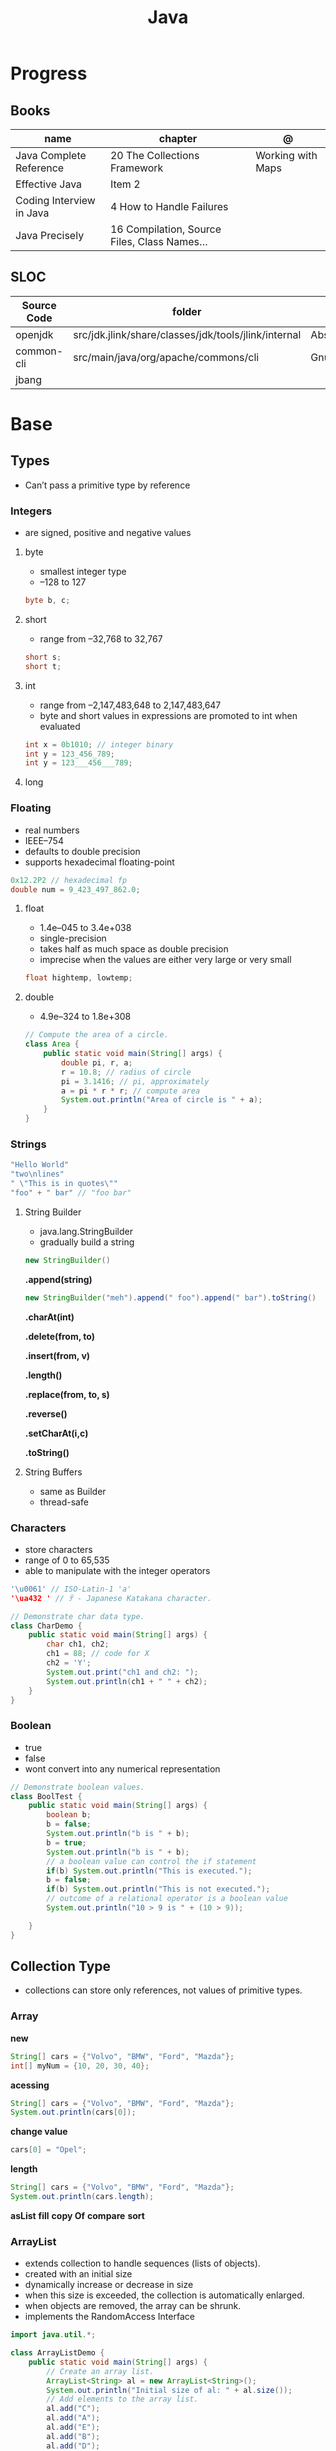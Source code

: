 #+TITLE: Java

* Progress
** Books
| name                     | chapter                                      | @                 |
|--------------------------+----------------------------------------------+-------------------|
| Java Complete Reference  | 20 The Collections Framework                 | Working with Maps |
| Effective Java           | Item 2                                       |                   |
| Coding Interview in Java | 4 How to Handle Failures                     |                   |
| Java Precisely           | 16 Compilation, Source Files, Class Names... |                   |

** SLOC
| Source Code | folder                                               | file                           | @ |
|-------------+------------------------------------------------------+--------------------------------+---|
| openjdk     | src/jdk.jlink/share/classes/jdk/tools/jlink/internal | AbstractResourcePoolEntry.java |   |
| common-cli  | src/main/java/org/apache/commons/cli                 | GnuParser.java                 |   |
| jbang       |                                                      |                                |   |

* Base
** Types
- Can’t pass a primitive type by reference

*** Integers
- are signed, positive and negative values

**** byte
- smallest integer type
- –128 to 127

#+begin_src java
byte b, c;
#+end_src

**** short
- range from –32,768 to 32,767

#+begin_src java
short s;
short t;
#+end_src
**** int
- range from –2,147,483,648 to 2,147,483,647
- byte and short values in expressions are promoted to int when evaluated
#+begin_src java
int x = 0b1010; // integer binary
int y = 123_456_789;
int y = 123___456___789;
#+end_src
**** long
*** Floating
- real numbers
- IEEE–754
- defaults to double precision
- supports hexadecimal floating-point

#+begin_src java
0x12.2P2 // hexadecimal fp
double num = 9_423_497_862.0;
#+end_src

**** float
- 1.4e–045 to 3.4e+038
- single-precision
- takes half as much space as double precision
- imprecise when the values are either very large or very small

#+begin_src java
float hightemp, lowtemp;
#+end_src
**** double
- 4.9e–324 to 1.8e+308

#+begin_src java
// Compute the area of a circle.
class Area {
    public static void main(String[] args) {
        double pi, r, a;
        r = 10.8; // radius of circle
        pi = 3.1416; // pi, approximately
        a = pi * r * r; // compute area
        System.out.println("Area of circle is " + a);
    }
}
#+end_src
*** Strings
#+begin_src java
"Hello World"
"two\nlines"
" \"This is in quotes\""
"foo" + " bar" // "foo bar"
#+end_src

**** String Builder
- java.lang.StringBuilder
- gradually build a string

#+begin_src java
new StringBuilder()
#+end_src

*.append(string)*
#+begin_src java
new StringBuilder("meh").append(" foo").append(" bar").toString()
#+end_src

*.charAt(int)*

*.delete(from, to)*

*.insert(from, v)*

*.length()*

*.replace(from, to, s)*

*.reverse()*

*.setCharAt(i,c)*

*.toString()*

**** String Buffers
- same as Builder
- thread-safe

*** Characters
- store characters
- range of 0 to 65,535
- able to manipulate with the integer operators

#+begin_src java
'\u0061' // ISO-Latin-1 'a'
'\ua432 ' // ꐲ - Japanese Katakana character.

// Demonstrate char data type.
class CharDemo {
    public static void main(String[] args) {
        char ch1, ch2;
        ch1 = 88; // code for X
        ch2 = 'Y';
        System.out.print("ch1 and ch2: ");
        System.out.println(ch1 + " " + ch2);
    }
}
#+end_src

*** Boolean
- true
- false
- wont convert into any numerical representation

#+begin_src java
// Demonstrate boolean values.
class BoolTest {
    public static void main(String[] args) {
        boolean b;
        b = false;
        System.out.println("b is " + b);
        b = true;
        System.out.println("b is " + b);
        // a boolean value can control the if statement
        if(b) System.out.println("This is executed.");
        b = false;
        if(b) System.out.println("This is not executed.");
        // outcome of a relational operator is a boolean value
        System.out.println("10 > 9 is " + (10 > 9));

    }
}
#+end_src
** Collection Type
- collections can store only references, not values of primitive types.

*** Array
*new*
#+begin_src java
String[] cars = {"Volvo", "BMW", "Ford", "Mazda"};
int[] myNum = {10, 20, 30, 40};
#+end_src

*acessing*

#+begin_src java
String[] cars = {"Volvo", "BMW", "Ford", "Mazda"};
System.out.println(cars[0]);
#+end_src

*change value*

#+begin_src java
cars[0] = "Opel";
#+end_src

*length*

#+begin_src java
String[] cars = {"Volvo", "BMW", "Ford", "Mazda"};
System.out.println(cars.length);
#+end_src

*asList*
*fill*
*copy Of*
*compare*
*sort*
*** ArrayList
- extends collection to handle sequences (lists of objects).
- created with an initial size
- dynamically increase or decrease in size
- when this size is exceeded, the collection is automatically enlarged.
- when objects are removed, the array can be shrunk.
- implements the RandomAccess Interface

#+begin_src java
import java.util.*;

class ArrayListDemo {
    public static void main(String[] args) {
        // Create an array list.
        ArrayList<String> al = new ArrayList<String>();
        System.out.println("Initial size of al: " + al.size());
        // Add elements to the array list.
        al.add("C");
        al.add("A");
        al.add("E");
        al.add("B");
        al.add("D");
        al.add("F");
        al.add(1, "A2");
        System.out.println("Size of al after additions: " + al.size());
        // Display the array list.
        System.out.println("Contents of al: " + al);
        // Remove elements from the array list.
        al.remove("F");
        al.remove(2);
        System.out.println("Size of al after deletions: " + al.size());
        System.out.println("Contents of al: " + al);
    }
}
#+end_src

*add*
Add item to last position

#+begin_src java
List<String> meh = list.add("foo");
#+end_src

*addAll*
Merge lists

#+begin_src java
List<String> meh = list.addAll(anotherList);
#+end_src

*ensureCapacity()*
- manually increase the capacity

*trimToSize( )*
- reduce to the size that underlies so that it is precisely as large as the number of items that it is currently holding

*toArray()*
- To obtain faster processing times for certain operations
- To pass an array to a method that is not overloaded to accept a collection
- To integrate collection-based code with legacy code that does not understand collections

#+begin_src java
ArrayList<Integer> al = new ArrayList<Integer>();
// Add elements to the array list.
al.add(1);
al.add(2);

Integer[] ia = new Integer[al.size()];
ia = al.toArray(ia);
#+end_src

*interface*
- Elements can be inserted or accessed by their position in the list, using a zero-based index.

#+begin_src java
interface List<E>
#+end_src

*** HashSet
- unique elements on list

#+begin_src java
new HashSet<>(listedList)
#+end_src
*** Map
- do not implement the Collection interface.
- stores associations between keys and values, or key/value pairs.
- given a key, you can find its value.
- both keys and values are objects.
- keys must be unique, but the values may be duplicated.
- some maps can accept a null key and null values, others cannot.
- don’t implement the Iterable interfac

*import*

#+begin_src java
import java.util.HashMap;
import java.util.Map;
import java.util.TreeMap;
#+end_src

#+begin_src java
Map<integer, string=""> mapaNomes = new HashMap<integer, string="">();
#+end_src

**** interface
- 

*keySet()*

*entrySet()*

*values()*

*of()*

*get()*

*put()*

#+begin_src java
mapaNomes.put(1, "João Delfino");
mapaNomes.put(2, "Maria do Carmo");
mapaNomes.put(3, "Claudinei Silva");
#+end_src

*get*
#+begin_src java
System.out.println(mapaNomes.get(2));
#+end_src

#+begin_src java
  Set<entry<integer, string="">> set = mapaNomes.entrySet();
    Iterator it = set.iterator();

    System.out.println("Código\t\tValor");
#+end_src

#+begin_src java
while(it.hasNext()){
      Entry<integer, string=""> entry = (Entry)it.next();
      System.out.println(entry.getKey() + "\t\t"+entry.getValue());
    }
#+end_src

#+begin_src java
 Map<integer, string=""> mapaOrdenado = new TreeMap(compInt);
    mapaOrdenado.putAll(mapaNomes);

    for(Integer valor : mapaOrdenado.keySet()){
      System.out.println(valor + " " + mapaNomes.get(valor));
    }
#+end_src
**** exceptions
*ClassCastException*
thrown when an object is incompatible with the elements in a map.

*NullPointerException*
thrown if an attempt is made to use a null object and null is not allowed in the map.

*UnsupportedOperationException*
thrown when an attempt is made to change an unmodifiable map.

*IllegalArgumentException*
thrown if an invalid argument is used.
*** Collection
- interface
- enables you to work with groups of objects; it is at the top of the collections hierarchy.
- iterable
- declares the core methods that all collections will have.

#+begin_src java
interface Collection<E>
#+end_src

#+begin_src java
import java.util.Collection;

Collection<String> meh;
#+end_src

*contains*


*equals*

*removeIf*

*** Queue
- Extends Collection to handle special types of lists in which elements are removed only from the head.

*poll()*
- returns null if the queue is empty.

*remove()*
- throws an exception if the queue is empty.

*element()*
- returns the element at the head of the queue. The element is not removed.

*peek()*
- obtains but don’t remove the element at the head of the queue.

*offer()*
- attempts to add an element to a queue.
- may fail on fixed length queues and might be full.

*interface*
- first-in, first-out list

*** Deque
- Extends Queue to handle a double-ended queue.

*interface*
- extends Queue and declares the behavior of a double-ended queue.
#+begin_src java
interface Deque<E>
#+end_src

*** Set
- Extends Collection to handle sets, which must contain unique elements.
*** SortedSet
- Extends Set to handle sorted sets.
*** NavigableSet
- Extends SortedSet to handle retrieval of elements based on closest-match searches.
*** RandomAccess
- interface
- signals that it supports efficient random access to its elements
** Iterable
** Iterator
*** Iterator
#+begin_src java
interface Iterator<E>
#+end_src

#+begin_src java
ArrayList<String> meh = new ArrayList<String>();
meh.add("meh");
meh.add("forevis");
meh.add("timao");
Iterator m = meh.iterator();
#+end_src

*next()*

#+begin_src java
m.next() // meh
m.next() // forevis
#+end_src

*hasNext()*

#+begin_src java
m.hasNext() // meh
m.next() // forevis
#+end_src

*** ListIterator
- extends /Iterator/
- allow bidirectional traversal of a list
- modification of elements

#+begin_src java
interface ListIterator<E>
#+end_src
*** Spliterators
- interface
- cycles through a sequence of elements with substantially more functionality.
- parallel iteration of portions of the sequence (supports parallel programming).

#+begin_src java
interface Spliterator<T>
#+end_src

*tryAdvance()*

*forEachRemaining()*

*characteristics()*

*hasCharacteristics()*
** Packages
- must be stored in sub-directories represented in the dot path
- A class declared in a source file with no package declaration belongs to the anonymous default package

#+begin_src java
import p.C;
import p.*;
import static p.C.*;

package org.foo.bar
#+end_src

*importing*
- optional, as oposing fully qualified name usage.

- fully qualified
#+begin_src java
class MyDate extends java.util.Date {
...
}
#+end_src

#+begin_src java
import java.util.Date;
import java.io.*;

class MyDate extends Date {
}
#+end_src
** Modules
** Consumer
- functional interface
- applies an action to an object
** Modifiers
*** final
#+begin_src sh
final int
#+end_src
On methods prevent it to be overriden
#+begin_src sh
final void meth() {
System.out.println("This is a final method.");
}
#+end_src
** Misc
*** Void
- has one field, TYPE, that holds a reference to the Class object for type void.
- cannot create instances of this class.

** Variables
- an identifier, a type, and an optional initialize
- has a scope, which defines their visibility, and lifetime
- must be declared before being used

#+begin_src java
int a, b, c;
int d = 3, e, f = 5;
byte z = 22;
double pi = 3.14159;
char x = 'x';
#+end_src
** Classes
*** Access Control
**** Public
- can be accessed by any other code
- default access
**** Private
- can only be accessed by other members of its class.
**** Protected
- applies only when inheritance is involved
*** Static
- can only directly call other static methods of their class
- can only directly access static variables of their class.
- cannot refer to this or super
- are, essentially, global variables
*** Final
- prevents its contents from being modified, making it, essentially, a constant.
- you must initialize a final field when it is declared.
- can give it a value when it is declared or assign it a value within a constructor


- prevents methods overriding
- sometimes provide a performance enhancement (inline calls)

#+begin_src java
class A {
	final void meth() {
		System.out.println("This is a final method.");
	}
}
class B extends A {
	void meth() { // ERROR! Can't override.
		System.out.println("Illegal!");
	}
}
#+end_src

- prevents inheritance

#+begin_src java
final class A {
	//...
}
// The following class is illegal.
class B extends A { // ERROR! Can't subclass A
	//...
}
#+end_src
*** Sealed
#+begin_src java
sealed class Meh() {

}
#+end_src

*** Non Sealed
*** Inheritance
- inherits all from super object
- single-inheritance
- private on superclass elements are not inherited by subclasses

#+begin_src java
class A {
	int i, j;
	void showij() {
		System.out.println("i and j: " + i + " " + j);
	}
}
// Create a subclass by extending class A.
class B extends A {
	int k;
	void showk() {
		System.out.println("k: " + k);
	}
	void sum() {
		System.out.println("i+j+k: " + (i+j+k));
	}
}
#+end_src
*** super
- must always be the first statement executed inside a subclass’ constructor.
*** Abstract Classes
Defines a superclass that declares the structure of a given abstraction without
providing a complete implementation of every method.

#+begin_src java
// A Simple demonstration of abstract.
abstract class A {
  abstract void callme();
  // concrete methods are still allowed in abstract classes
  void callmetoo() { System.out.println("This is a concrete method."); }
}

class B extends A {
  void callme() { System.out.println("B's implementation of callme."); }
}

class AbstractDemo {
  public static void main(String[] args) {
    B b = new B();
    b.callme();
    b.callmetoo();
  }
}
#+end_src
*** useful methods to implement
#+begin_src java
equals()
hashCode()
toString()
#+end_src
*** Member Access
*** Local Classes
A local class is declared locally within a block of Java code, rather than as a
member of a class.
#+begin_src java
    // This method creates and returns an Enumeration object
public java.util.Enumeration enumerate() {
    // Here's the definition of Enumerator as a local class
    class Enumerator implements java.util.Enumeration {
        Linkable current;

        public Enumerator() {
            current = head;
        }

        public boolean hasMoreElements() {
            return (current != null);
        }

        public Object nextElement() {
            if (current == null)
                throw new java.util.NoSuchElementException();
            Object value = current;
            current = current.getNext();
            return value;
        }
    }
    // Now return an instance of the Enumerator class defined directly above
    return new Enumerator();
}
#+end_src

** Interfaces
- Cannot mantain state
- JDK 7: an interface could not define any implementation whatsoever.
- JDK 8: adds a default implementation to an interface method.
- JDK 8: adds static interface methods
- JDK 9: includes private methods
- a class must provide the complete set of methods required by the interface. 
- designed to support dynamic method resolution at run time.
- one class can implement any number of interfaces.

#+begin_src java
interface Callback {
    void callback(int param);
}
#+end_src

- variables are implicitly final and static
- methods and variables are implicitly public.
- interface's method must be public

#+begin_src java
class Client implements Callback { // interface's method must be public
// Implement Callback's interface
    public void callback(int p) {
        System.out.println("callback called with " + p);
    }
}
#+end_src

#+begin_src java
class Client implements Callback {
    // Implement Callback's interface
    public void callback(int p) {
        System.out.println("callback called with " + p);
    }

    void nonIfaceMeth() {
        System.out.println("Classes that implement interfaces " + "may also define other members, too.");
    }
}
#+end_src

Interface as variable reference
- An interface reference variable has knowledge only of the methods declared by its interface declaration.

#+begin_src java
class TestIface {
    public static void main(String[] args) {
        Callback c = new Client();
        c.callback(42);
    }
}
#+end_src

Partial Implementations
- not fully implement the methods required by that interface, then that class must be declared as abstract.
- Any class that inherits Incomplete must implement callback( ) or be declared abstract itself.

#+begin_src java
abstract class Incomplete implements Callback {
    int a, b;

    void show() {
        System.out.println(a + " " + b);
    }
    // ...
}
#+end_src

Nested Interfaces

- member interfaces
- can be declared as public, private, or protected.
- differs from a top-level interface, which must either be declared as public or use the default access level


#+begin_src java
class A {
    // this is a nested interface
    public interface NestedIF {
        boolean isNotNegative(int x);
    }
}

// B implements the nested interface.
class B implements A.NestedIF {
    public boolean isNotNegative(int x) {
        return x < 0 ? false : true;
    }
}

class NestedIFDemo {
    public static void main(String[] args) {
        // use a nested interface reference
        A.NestedIF nif = new B();
        if (nif.isNotNegative(10))
            System.out.println("10 is not negative");
        if (nif.isNotNegative(-12))
            System.out.println("this won't be displayed");
    }
}
#+end_src

Extending interfaces

- must provide implementations for all methods required by the interface inheritance chain

#+begin_src java
// One interface can extend another.
interface A {
    void meth1();
    void meth2();
}

// B now includes meth1() and meth2() -- it adds meth3().
interface B extends A {
    void meth3();
}

// This class must implement all of A and B
class MyClass implements B {
    public void meth1() {
        System.out.println("Implement meth1().");
    }

    public void meth2() {
        System.out.println("Implement meth2().");
    }

    public void meth3() {
        System.out.println("Implement meth3().");
    }
}

class IFExtend {
    public static void main(String[] args) {
        MyClass ob = new MyClass();
        ob.meth1();
        ob.meth2();
        ob.meth3();
    }
}
#+end_src

Default method

- extension method
- provide a body, rather than being abstract.
- supplies an implementation that will be used if no other implementation is explicitly provided
- JDK 8

#+begin_src java
interface IntStack {
    void push(int item); // store an item
    int pop(); // retrieve an item
    // Because clear( ) has a default, it need not be
    // implemented by a preexisting class that uses IntStack.
    default void clear() {
        System.out.println("clear() not implemented.");
    }
}
#+end_src

- refers to a default implementation in an inherited interface by using super.

#+begin_src
Alpha.super.reset();
#+end_src

*Interface static Methods*

- no implementation of the interface is necessary, and no instance of the interface is required, in order to call a static method.

#+begin_src java
public interface MyIF {
    // This is a "normal" interface method declaration.
    // It does NOT define a default implementation.
    int getNumber();

    // This is a default method. Notice that it provides
    // a default implementation.
    default String getString() {
        return "Default String";
    }

    // This is a static interface method.
    static int getDefaultNumber() {
        return 0;
    }
}

// ...
int defNum = MyIF.getDefaultNumber();
#+end_src

*Private Interface Methods*

- only called by a default method or another private method defined by the same interface.
- cannot be used by code outside the interface in which it is defined, including subinterfaces
- used as a shared common piece of code

#+begin_src java
// Another version of IntStack that has a private interface
// method that is used by two default methods.
interface IntStack {
    void push(int item); // store an item

    int pop();
    // retrieve an item

    // A default method that returns an array that contains
    // the top n elements on the stack.
    default int[] popNElements(int n) {
        // Return the requested elements.
        return getElements(n);
    }

    // A default method that returns an array that contains
    // the next n elements on the stack after skipping elements.
    default int[] skipAndPopNElements(int skip, int n) {
        // Skip the specified number of elements.
        getElements(skip);
        // Return the requested elements.
        return getElements(n);
    }

    // A private method that returns an array containing
    // the top n elements on the stack
    private int[] getElements(int n) {
        int[] elements = new int[n];
        for (int i = 0; i < n; i++)
            elements[i] = pop();
        return elements;
    }
}
#+end_src
** Functional Interface
*accept()*

#+begin_src java
void accept(T objRef)
#+end_src

#+begin_src java
// A simple Spliterator demonstration.
import java.util.*;

class SpliteratorDemo {
    public static void main(String[] args) {
        // Create an array list for doubles.
        ArrayList<Double> vals = new ArrayList<>();

        // Add values to the array list.
        vals.add(1.0);
        vals.add(2.0);
        vals.add(3.0);
        vals.add(4.0);
        vals.add(5.0);

        // Use tryAdvance() to display contents of vals.
        System.out.print("Contents of vals:\n");
        Spliterator<Double> spltitr = vals.spliterator();
        while (spltitr.tryAdvance((n) -> System.out.println(n)));
        System.out.println();

        // Create new list that contains square roots.
        spltitr = vals.spliterator();
        ArrayList<Double> sqrs = new ArrayList<>();
        while (spltitr.tryAdvance((n) -> sqrs.add(Math.sqrt(n))));

        // Use forEachRemaining() to display contents of sqrs.
        System.out.print("Contents of sqrs:\n");
        spltitr = sqrs.spliterator();
        spltitr.forEachRemaining((n) -> System.out.println(n));
        System.out.println();
    }
}
#+end_src

** Exceptions
- can be generated by the Java run-time system
- can be manually generated by your code
- all exception types are subclasses of the built-in class Throwable

#+begin_src java
try {
// block of code to monitor for errors
}
catch (ExceptionType1 exOb) {
// exception handler for ExceptionType1
}
catch (ExceptionType2 exOb) {
// exception handler for ExceptionType2
}
// ...
finally {
// block of code to be executed after try block ends
}
#+end_src

*Custom Exceptions*

#+begin_src java
// This program creates a custom exception type.
class MyException extends Exception {
  private int detail;
  MyException(int a) { detail = a; }
  public String toString() { return "MyException[" + detail + "]"; }
}
class ExceptionDemo {
  static void compute(int a) throws MyException {
    System.out.println("Called compute(" + a + ")");
    if (a > 10)
      throw new MyException(a);
    System.out.println("Normal exit");
  }
  public static void main(String[] args) {
    try {
      compute(1);
      compute(20);
    } catch (MyException e) {
      System.out.println("Caught " + e);
    }
  }
}
#+end_src

*UnsupportedOperationException()*

#+begin_src java

    throw new UnsupportedOperationException("not implemented");
#+end_src

*Chained Exceptions*

Allows you to associate another exception with an exception. This second
exception describes the cause of the first exception.

#+begin_src java
Throwable(Throwable causeExc)
Throwable(String msg, Throwable causeExc)
#+end_src

#+begin_src java
Throwable getCause( )
Throwable initCause(Throwable causeExc)
#+end_src

- getCause( ) method returns the exception that underlies the current exception or null
- initCause( ) method associates causeExc with the invoking exception and returns a reference to the exception.
- can call initCause( ) only once for each exception object

#+begin_src java
// Demonstrate exception chaining.
class ChainExcDemo {
  static void demoproc() {
    // create an exception
    NullPointerException e = new NullPointerException("top layer");
    // add a cause
    e.initCause(new ArithmeticException("cause"));
    throw e;
  }

  public static void main(String[] args) {
    try {
      demoproc();
    } catch (NullPointerException e) {
      // display top level exception
      System.out.println("Caught: " + e);
      // display cause exception
      System.out.println("Original cause: " + e.getCause());
    }
  }
}
#+end_src

*try-with-resources*

*multi-catch*
- allows two or more exceptions to be caught by the same catch clause.
- use a single catch clause to handle all of the exceptions without code duplication
- multi-catch parameters are implicitly final

#+begin_src java
 // Demonstrate the multi-catch feature.
class MultiCatch {
  public static void main(String[] args) {
    int a = 10, b = 0;
    int[] vals = {1, 2, 3};
    try {
      int result = a / b; // generate an ArithmeticException
      //
      vals[10] = 19; // generate an ArrayIndexOutOfBoundsException
      // This catch clause catches both exceptions.
    } catch (ArithmeticException | ArrayIndexOutOfBoundsException e) {
      System.out.println("Exception caught: " + e);
    }
    System.out.println("After multi-catch.");
  }
}
#+end_src

*rethrow*

*try/catch*
- allows you to fix the error
- prevents the program from automatically terminating
- well-constructed catch clauses should be to resolve the exceptional condition and then continue on as if the error had never happened.
#+begin_src java
class Exc2 {
  public static void main(String[] args) {
    int d, a;
    try { // monitor a block of code.
      d = 0;
      a = 42 / d;
      System.out.println("This will not be printed.");
    } catch (ArithmeticException e) { // catch divide-by-zero error
      System.out.println("Division by zero.");
    }
    Chapter 10 Exception Handling 231 System.out.println(
        "After catch statement.");
  }
}
#+end_src

*throw*

*throws*

*finally*

*Exception class*
- for exceptional conditions that user programs should catch.
- for class that you will subclass to create your own custom exception types.

*Error class*
- indicates errors having to do with the run-time environment
- exceptions that are not expected to be caught under normal circumstances by your program.

*Nested Try*

#+begin_src java
class NestTry {
  public static void main(String[] args) {
    try {
      int a = args.length;
      int b = 42 / a;
      System.out.println("a = " + a);
      try {
        if (a == 1)
          a = a / (a - a);
        if (a == 2) {
          int[] c = {1};
          c[42] = 99;
        }
      } catch (ArrayIndexOutOfBoundsException e) {
        System.out.println("Array index out-of-bounds: " + e);
      }
    } catch (ArithmeticException e) {
      System.out.println("Divide by 0: " + e);
    }
  }
}
#+end_src
** Optional
#+begin_src java
Optional<Meh> meh = new Meh("as", "asd");
#+end_src

*of()*

*ofNullable()*

*get()*

#+begin_src java
meh.get().getName();
#+end_src

*isPresent()*

#+begin_src java
meh.isPresent()
#+end_src

#+begin_src java
Optional.ofNullable*(new Meh("as", "asd"))
#+end_src

** Enumerations
- specifies the only values that a data type can legally have.
- can have constructors, methods, and instance variables.
- can have constructors, add instance variables and methods, and even implement interfaces
- inherits from java.lang.Enum

#+begin_src java
enum Apple {
    Jonathan, GoldenDel, RedDel, Winesap, Cortland
}

class EnumDemo {
  public static void main(String[] args) {
    Apple ap;
    ap = Apple.RedDel;
    // Output an enum value.
    System.out.println("Value of ap: " + ap);
    System.out.println();
    ap = Apple.GoldenDel;
    // Compare two enum values.
    if (ap == Apple.GoldenDel)
      System.out.println("ap contains GoldenDel.\n");
    // Use an enum to control a switch statement.
    switch (ap) {
    case Jonathan:
      System.out.println("Jonathan is red.");
      break;
    case GoldenDel:
      System.out.println("Golden Delicious is yellow.");
      break;
    case RedDel:
      System.out.println("Red Delicious is red.");
      break;
    case Winesap:
      System.out.println("Winesap is red.");
      break;
    case Cortland:
      System.out.println("Cortland is red.");
      break;
    }
  }
}
#+end_src

*values*
Returns an array that contains a list of the enumeration constants

#+begin_src java
public static enum-type [ ] values( )
#+end_src

*valueOf*

Returns the enumeration constant whose value corresponds to the string
passed in str.

#+begin_src java
public static enum-type valueOf(String str )
#+end_src

returns the enumeration constant whose value corresponds to the string
passed in str.

#+begin_src java
enum Apple { Jonathan, GoldenDel, RedDel, Winesap, Cortland }
class EnumDemo2 {
  public static void main(String[] args) {
    Apple ap;
    System.out.println("Here are all Apple constants:");
    // use values()
    Apple[] allapples = Apple.values();
    for (Apple a : allapples)
      System.out.println(a);
    System.out.println();
    // use valueOf()
    ap = Apple.valueOf("Winesap");
    System.out.println("ap contains " + ap);
  }
}
#+end_src

*constructor*

#+begin_src java
// Use an enum constructor, instance variable, and method.
enum Apple {
  Jonathan(10),
  GoldenDel(9),
  RedDel(12),
  Winesap(15),
  Cortland(8);
  private int price; // price of each apple
  // Constructor
  Apple(int p) { price = p; }
  int getPrice() { return price; }
}

class EnumDemo3 {
  public static void main(String[] args) {
    Apple ap;

    System.out.println("Winesap costs " + Apple.Winesap.getPrice() +  " cents.\n");

    System.out.println("All apple prices:");
    for (Apple a : Apple.values())
      System.out.println(a + " costs " + a.getPrice() + " cents.");
  }
}
#+end_src

- multiple constructors

#+begin_src java
// Use an enum constructor.
enum Apple {
  Jonathan(10),
  GoldenDel(9),
  RedDel,
  Winesap(15),
  Cortland(8);
  private int price; // price of each apple
  // Constructor
  Apple(int p) { price = p; }
  // Overloaded constructor
  Apple() { price = -1; }
  int getPrice() { return price; }
}
#+end_src

*ordinal*

indicates an enumeration constant’s position in the list of constants.

#+begin_src java
ap.Winesap.ordinal() // 3
#+end_src

*compareTo*

#+begin_src java
ap.Winesap.compareTo(ap.Cortland) // -1
#+end_src

*equals*

#+begin_src java
ap.Winesap.equals(ap.Cortland) // false
 m.Winesap == m.Cortland // false
#+end_src
** Streams
An abstraction that either produces or consumes information

- must import java.io

*** PrintStream

#+begin_src java
void write(int byteval)
#+end_src

#+begin_src java
class WriteDemo {
public static void main(String[] args) {
int b;
b = 'A';
System.out.write(b);
System.out.write('\n');
}
}
#+end_src

*** OutputStream
*** FileInputStream
#+begin_src java
FileInputStream(String fileName) throws FileNotFoundException
#+end_src

#+begin_src java
import java.io.*;
import java.io.IOException;
import java.nio.file.Files;
import java.nio.file.Path;
import java.nio.file.Paths;
import java.util.stream.Stream;

class ShowFile {
  public static void main(String[] args) {
    int i;
    FileInputStream fin = null;
    // First, confirm that a filename has been specified.
    if (args.length != 1) {
      System.out.println("Usage: ShowFile filename");
      return;
    }
    // The following code opens a file, reads characters until EOF
    // is encountered, and then closes the file via a finally block.
    try {
      fin = new FileInputStream(args[0]);
      do {
        i = fin.read();
        if (i != -1)
          System.out.print((char) i);
      } while (i != -1);

    } catch (FileNotFoundException e) {
      System.out.println("File Not Found.");
    } catch (IOException e) {
      System.out.println("An I/O Error Occurred");
    } finally {
      // Close file in all cases.
      try {
        if (fin != null)
          fin.close();
      } catch (IOException e) {
        System.out.println("Error Closing File");
      }
    }
  }
}
#+end_src
- JDK 9: , it is also possible for the resource specification of the try to consist of a variable
  that has been declared and initialized earlier in the program. However, that variable must be effectively final,
  which means that it has not been assigned a new value after being given its initial value.


#+begin_src java
import java.io.*;

class ShowFile {
  public static void main(String[] args) {
    int i;
    // First, confirm that a filename has been specified.
    if (args.length != 1) {
      System.out.println("Usage: ShowFile filename");
      return;
    }
    // The following code uses a try-with-resources statement to open
    // a file and then automatically close it when the try block is left.
    try (FileInputStream fin = new FileInputStream(args[0])) {
      do {
        i = fin.read();
        if (i != -1)
          System.out.print((char) i);
      } while (i != -1);
    } catch (FileNotFoundException e) {
      System.out.println("File Not Found.");
    } catch (IOException e) {
      System.out.println("An I/O Error Occurred");
    }
  }
}
#+end_src

*** FileOutputStream
#+begin_src java
FileOutputStream(String fileName) throws FileNotFoundException
#+end_src

*** close()
Closes a file releases the system resources allocated to the file, allowing them to be used by another file.
- java.lang. AutoCloseable interface

#+begin_src java
void close( ) throws IOException
#+end_src
*** Reduce
*** Filter
*** Map

** IO
*** BufferedReader

*read()*
Reads a character from the input stream and returns it as an integer value

#+begin_src java
int read( ) throws IOException
#+end_src

#+begin_src java
import java.io.*;
import org.springframework.beans.factory.annotation.Autowired;
import org.springframework.boot.CommandLineRunner;
import org.springframework.boot.SpringApplication;
import org.springframework.boot.autoconfigure.SpringBootApplication;
import org.springframework.context.annotation.Bean;

class BRRead {
  public static void main(String[] args) throws IOException {
    char c;
    BufferedReader br = new BufferedReader(new InputStreamReader(System.in, System.console().charset()));

    System.out.println("Enter characters, 'q' to quit.");

    do {
      c = (char)br.read();
      System.out.println(c);
    } while (c != 'q');
  }
}
#+end_src


*readLine()*

Reads a string from the keyboard

#+begin_src java
String readLine( ) throws IOException
#+end_src

#+begin_src java
import java.io.*;
class BRReadLines {
  public static void main(String[] args) throws IOException {
    BufferedReader br = new BufferedReader(new InputStreamReader(System.in, System.console().charset()));
    String str;

    System.out.println("Enter lines of text.");
    System.out.println("Enter 'stop' to quit.");

    do {
      str = br.readLine();
      System.out.println(str);
    } while (!str.equals("stop"));
  }
}
#+end_src

#+begin_src java
import java.io.*;
class TinyEdit {
  public static void main(String[] args) throws IOException {

    BufferedReader br = new BufferedReader(new InputStreamReader(System.in, System.console().charset()));
    String[] str = new String[100];

    System.out.println("Enter lines of text.");
    System.out.println("Enter 'stop' to quit.");

    for (int i = 0; i < 100; i++) {
      str[i] = br.readLine();
      if (str[i].equals("stop"))
        break;
    }

    System.out.println("\nHere is your file:");

    for (int i = 0; i < 100; i++) {
      if (str[i].equals("stop"))
        break;
      System.out.println(str[i]);
    }
  }
}
#+end_src
*** PrintWriter
- for real-word its the recommended method of writing to the console
- makes real-world applications easier to internationalize.
- If flushingOn is true, flushing automatically takes place.
- If false, flushing is not automatic.

#+begin_src java
PrintWriter(OutputStream outputStream, boolean flushingOn)
#+end_src

#+begin_src java
import java.io.*;

public class PrintWriterDemo {
  public static void main(String[] args) {
    PrintWriter pw = new PrintWriter(System.out, true);
    pw.println("This is a string");
    int i = -7;
    pw.println(i);
    double d = 4.5e-7;
    pw.println(d);
  }
}
#+end_src

#+begin_src java
PrintWriter printWriter = new PrintWriter("test.txt");
printWriter.print("Test PrintWriter Line 1 ");
printWriter.print("Test PrintWriter Line 2 ");
printWriter.print("Test PrintWriter Line 3");
printWriter.close();
#+end_src

** Annotations
Enables to embed supplemental information into a source file.

- java.lang.annotation
- @ declares an  annotation type to the compiler
- annotation can be annotated.
- JDK 8: adds the ability to annotate type use
-
#+begin_src java
// A simple annotation type.
@interface MyAnno {
    String str();
    int val();
}
#+end_src

*Meta Annotations*

*Retention Policies*
- determines at what point an annotation is discarded: SOURCE, CLASS, and RUNTIME
- SOURCE: retained only in the source file and is discarded during compilation.
- CLASS: stored in the .class file during compilation. However, it is not available through the JVM during run time.
- RUNTIME: stored in the .class file during compilation and is available through the JVM during run time. Thus, RUNTIME retention
offers the greatest annotation persistence.

#+begin_src java
@Retention(RetentionPolicy.RUNTIME)
@interface MyAnno {
    String str();
    int val();
}
#+end_src

*getAnnotation*
- returns a reference to the annotation
- returns null if the annotation is not found

#+begin_src java
<A extends Annotation> getAnnotation(Class<A> annoType)
#+end_src

#+begin_src java
import java.lang.annotation.*;
import java.lang.reflect.*;

@Retention(RetentionPolicy.RUNTIME)
@interface MyAnno {
  String str();
  int val();
}

class Meta {
  // myMeth now has two arguments.
  @MyAnno(str = "Two Parameters", val = 19)
  public static void myMeth(String str, int i) {
    Meta ob = new Meta();
    try {
      Class<?> c = ob.getClass();
      // Here, the parameter types are specified.
      Method m = c.getMethod("myMeth", String.class, int.class);
      MyAnno anno = m.getAnnotation(MyAnno.class);
      System.out.println(anno.str() + " " + anno.val());
    } catch (NoSuchMethodException exc) {
      System.out.println("Method Not Found.");
    }
  }
  public static void main(String[] args) { myMeth("test", 10); }
}
#+end_src

*getAnnotations*

#+begin_src java
Annotation[ ] getAnnotations( )
#+end_src

#+begin_src java
Meta2 ob = new Meta2();
Annotation[] annos = ob.getClass().getAnnotations();

Method m = ob.getClass( ).getMethod("myMeth");
annos = m.getAnnotations();
#+end_src

*Default Values*
Default values that will be used if no value is specified when the annotation is applied

- A default value is specified by adding a default clause to a member’s declaration.

#+begin_src java
type member( ) default value ;
#+end_src

#+begin_src java
@Retention(RetentionPolicy.RUNTIME)
@interface MyAnno {
    String str() default "Testing";
    int val() default 9000;
}

@MyAnno() // both str and val default
@MyAnno(str = "some string") // val defaults
@MyAnno(val = 100) // str defaults
@MyAnno(str = "Testing", val = 100) // no defaults
#+end_src

#+begin_src java

#+end_src
*Marker Annotations*

** Generics
Creates classes, interfaces, and methods that will work in a type-safe manner
with various kinds of data

- Parameterized types
- Any valid identifier could have been used, but T is traditional.
- Recommended that type parameter names be single-character capital letters (T,V,E)
- In essence, through generics, run-time errors are converted into compile-time errors

|        |                                                |
|--------+------------------------------------------------|
| JDK 10 | Cannot use var as the name of a type parameter |
|        |                                                |

#+begin_src java
class-name<type-arg-list > var-name = new class-name<type-arg-list >(cons-arg-list);
#+end_src

- as constructor param
#+begin_src java
Gen(T o) {
    ob = o;
}
#+end_src

- as a method return type

#+begin_src java
T getOb() {
    return ob;
}
#+end_src

- the type argument passed to the type parameter must be a reference type
#+begin_src java
Gen<Integer> intOb = new Gen<Integer>(53); // Correct!
Gen<int> intOb = new Gen<int>(53); // Error, can't use primitive type
#+end_src

#+begin_src java
class Gen<T> {
  T ob;

  Gen(T o) {
    ob = o;
  }

  T getOb() {
    return ob;
  }

  void showType() {
    System.out.println("Type of T is " + ob.getClass().getName());
  }
}

public static void main(String[] args) {
  Gen<Integer> iOb;

  iOb = new Gen<Integer>(88);

  iOb.showType();

  int v = iOb.getOb();

  Gen<String> strOb = new Gen<String>("Generics Test");

  strOb.showType();

  String str = strOb.getOb();
}
#+end_src

*more than one type parameter*

#+begin_src java
class TwoGen<T, V> {
    T ob1;
    V ob2;

    TwoGen(T o1, V o2) {
        ob1 = o1;
        ob2 = o2;
    }

    void showTypes() {
        System.out.println("Type of T is " + ob1.getClass().getName());
        System.out.println("Type of V is " + ob2.getClass().getName());
    }

    T getOb1() {
        return ob1;
    }

    V getOb2() {
        return ob2;
    }
}

class SimpGen {
    public static void main(String[] args) {
        TwoGen<Integer, String> tgObj = new TwoGen<Integer, String>(88, "Generics");

        tgObj.showTypes();

        int v = tgObj.getOb1();
        System.out.println("value: " + v);

        String str = tgObj.getOb2();
        System.out.println("value: " + str);
    }
}
#+end_src

*Bounded Types*
Limit the types that can be passed to a type parameter.
- can also use a type intersection in a cast.

#+begin_src java
class Stats<T extends Number> {
  T[] nums;

  Stats(T[] o) { nums = o; }

  double average() {
    double sum = 0.0;
    for (int i = 0; i < nums.length; i++)
      sum += nums[i].doubleValue();
    return sum / nums.length;
  }
}

// multiple bounded types
class Gen<T extends MyClass & MyInterface> {}
#+end_src

*Wildcard Arguments*
The wildcard argument is specified by the ?, and it represents an unknown type.

#+begin_src java
// Notice the use of the wildcard.
boolean isSameAvg(Stats<?> ob) {
  if(average() == ob.average())
    return true;

  return false;
}
#+end_src

*Bounded Wildcards*
- match any type as long as it is that type, or a class derived from it.

upper bound
#+begin_src java
<? extends superclass>
#+end_src

lower bound
- only classes that are superclasses of subclass are acceptable arguments. This is an inclusive clause.

#+begin_src java
<? super subclass>
#+end_src

#+begin_src java
static void showXYZ(Coords<? extends ThreeD> c) {
  System.out.println("X Y Z Coordinates:");
  for(int i=0; i < c.coords.length; i++)
    System.out.println(c.coords[i].x + " " +
                       c.coords[i].y + " " +
                       c.coords[i].z);
  System.out.println();
}
#+end_src

*Generic method*
- Declare a generic method that uses one or more type parameters of its own.
- Creates a generic method that is enclosed within a  non-generic class.
- can be either static or non-static.

#+begin_src java
static <T extends Comparable<T>, V extends T> boolean isIn(T x, V[] y) {
        for(int i=0; i < y.length; i++)
    if(x.equals(y[i])) return true;

  return false;
}

    // Use isIn() on Integers.
    Integer[] nums = { 1, 2, 3, 4, 5 };

    if(isIn(2, nums))
      System.out.println("2 is in nums");

    if(!isIn(7, nums))
      System.out.println("7 is not in nums");
#+end_src

*Generic constructors*
- non-generic classes can have generic constructor

#+begin_src java
// Use a generic constructor.
class GenCons {
  private double val;

  <T extends Number> GenCons(T arg) {
    val = arg.doubleValue();
  }

  void showVal() {
    System.out.println("val: " + val);
  }
}

class GenConsDemo {
  public static void main(String[] args) {

    GenCons test = new GenCons(100);
    GenCons test2 = new GenCons(123.5F);

    test.showVal();
    test2.showVal();
  }
}
#+end_src

*Generic interfaces*
- if a class implements a generic interface, then that class must also be generic.

#+begin_src java
interface interface-name<type-param-list> { // …
#+end_src

#+begin_src java
interface MinMax<T extends Comparable<T>> {
  T min();
  T max();
}

class MyClass<T extends Comparable<T>> implements MinMax<T> {
  T[] vals;

  MyClass(T[] o) { vals = o; }

  // Return the minimum value in vals.
  public T min() {
    T v = vals[0];

    for(int i=1; i < vals.length; i++)
      if(vals[i].compareTo(v) < 0) v = vals[i];

    return v;
  }

  // Return the maximum value in vals.
  public T max() {
    T v = vals[0];

    for(int i=1; i < vals.length; i++)
      if(vals[i].compareTo(v) > 0) v = vals[i];

    return v;
  }
}

class GenIFDemo {
  public static void main(String[] args) {
    Integer[] inums = {3, 6, 2, 8, 6 };
    Character[] chs = {'b', 'r', 'p', 'w' };

    MyClass<Integer> iob = new MyClass<Integer>(inums);
    MyClass<Character> cob = new MyClass<Character>(chs);

    System.out.println("Max value in inums: " + iob.max());
    System.out.println("Min value in inums: " + iob.min());
    System.out.println("Max value in chs: " + cob.max());
    System.out.println("Min value in chs: " + cob.min());
  }
}
#+end_src

*Raw Code*

#+begin_src java
// Demonstrate a raw type.
class Gen<T> {

  T ob; // declare an object of type T

  // Pass the constructor a reference to
  // an object of type T.
  Gen(T o) {
    ob = o;
  }

  // Return ob.
  T getOb() {
    return ob;
  }
}

// Demonstrate raw type.
class RawDemo {
  public static void main(String[] args) {

    // Create a Gen object for Integers.
    Gen<Integer> iOb = new Gen<Integer>(88);

    // Create a Gen object for Strings.
    Gen<String> strOb = new Gen<String>("Generics Test");

    // Create a raw-type Gen object and give it
    // a Double value.
    Gen raw = new Gen(Double.valueOf(98.6));

    // Cast here is necessary because type is unknown.
    double d = (Double) raw.getOb();
    System.out.println("value: " + d);

    // The use of a raw type can lead to run-time
    // exceptions. Here are some examples.

    // The following cast causes a run-time error!
//    int i = (Integer) raw.getOb(); // run-time error

    // This assignment overrides type safety.
    strOb = raw; // OK, but potentially wrong
//    String str = strOb.getOb(); // run-time error

    // This assignment also overrides type safety.
    raw = iOb; // OK, but potentially wrong
//    d = (Double) raw.getOb(); // run-time error
  }
}
#+end_src

- A generic class can act as a superclass or be a subclass.
- Any type arguments needed by a generic superclass must be passed up the hierarchy by all subclasses

** Lambda
- two constructs: the lambda expression, itself, the functional interface.
- anonymous method
- A functional interface is an interface that contains one and only one abstract method.
- at times referred as SAM type, where SAM stands for Single Abstract Method
- lambda operator, arrow operator
- −> can be verbalized as “becomes” or “goes to.”

#+begin_src java
() -> 123.45
() -> Math.random() * 100
#+end_src

- type and number of the lambda expression’s parameters must be compatible  with the method’s parameters
- return types must be compatible
- exceptions thrown by the lambda expression must be acceptable to the method.

#+begin_src java
interface MyNumber {
  double getValue();
}
MyNumber myNum = () -> 123.45;
myNum.getValue() // 123.45

interface SumMe {
    double Summing(Double x,Double y);
}

SumMe summing = (x,y) -> x + y; // ==> $Lambda$21/0x0000000800c0b408@1ddc4ec2
summing.Summing(1.2,1.2) // ==> 2.4
#+end_src

** Autoboxing
** Type Wrappers
- classes that encapsulate a primitive type within an object.

*Character*
- JDK 9: the Character constructor was deprecated,
- JDK 16: it has been deprecated for removal.
 - Its recommended that you use the static method valueOf( ) to obtain a Character object.

#+begin_src java
static Character valueOf(char ch)
#+end_src

Get value contained in a Character object,
#+begin_src java
char charValue( )
#+end_src

*Boolean*

#+begin_src java
static Boolean valueOf(boolean boolValue)
static Boolean valueOf(String boolString)
#+end_src
#+begin_src java
boolean booleanValue( )
#+end_src

*numeric*

#+begin_src java
static Integer valueOf(int val)
static Integer valueOf(String valStr) throws NumberFormatException
#+end_src

** Environment Variables
*JAVA_HOME*
*JDK_JAVA_OPTIONS*

* Standard Library
** java.lang
*** System
#+begin_src java
String home = System.getProperty("user.home");
#+end_src
*** Annotation
*** Class<T>
- encapsulates the run-time state of a class or interface.

*Class<?>*
- ? wildcard
- JDK16: includes methods that support records.
- JDK 17: includes methods that support sealed classes and interfaces.
- JDK 11: provides three methods that relate to a nest - a group of classes and/or interfaces nested within an outer class or interface.
Class is a parameterizable class, the syntax Class<T> where T is a type.
Class<?>, declares a Class object which can be of any type (? is a wildcard).
The Class type is a type that contains meta-information about a class.


In generic code, the question mark (?), called the wildcard, represents an unknown type. The wildcard can be used in a variety of situations: as the type of a parameter, field, or local variable; sometimes as a return type (though it is better programming practice to be more specific). The wildcard is never used as a type argument for a generic method invocation, a generic class instance creation, or a supertype.

#+begin_src java
Meta3 ob = new Meta3();
Class<?> c = ob.getClass();
Method m = c.getMethod("myMeth");
MyAnno anno = m.getAnnotation(MyAnno.class);
System.out.println(anno.str() + " " + anno.val());
#+end_src

#+begin_src java
package com.w3spoint;

public class TestClass {
	public void display(String message){
		System.out.println(message);
	}
}

// ----

package com.w3spoint;

import java.lang.reflect.Method;

public class ReflectionTest {
	public static void main(String args[]){
		try {
			Class c=Class.forName("com.w3spoint.TestClass");
			Method method = c.getMethod("display", String.class);
			System.out.println("Return Type: " + method.getReturnType());
		} catch (Exception e) {
			e.printStackTrace();
		}
	}
}
#+end_src

#+begin_src java
class X {
  int a;
  float b;
}

class Y extends X {
  double c;
}

class RTTI {
public
  static void main(String[] args) {
    X x = new X();
    Y y = new Y();
    Class < ? > clObj;
    clObj = x.getClass(); // get Class reference
    System.out.println("x is object of type: " + clObj.getName());
    clObj = y.getClass(); // get Class reference
    System.out.println("y is object of type: " + clObj.getName());
    clObj = clObj.getSuperclass();
    System.out.println("y's superclass is " + clObj.getName());
  }
}
#+end_src

** java.lang.reflect
*** AnnotatedElement

- Interface
- java.lang.reflect

#+begin_src java
Annotation[ ] getDeclaredAnnotations( )
#+end_src

#+begin_src java
Annotation[ ] getAnnotations( )
#+end_src


#+begin_src java
<A extends Annotation> getAnnotation(Class<A> annoType)
#+end_src

#+begin_src java
default boolean isAnnotationPresent(Class<? extends Annotation> annoType)
#+end_src

#+begin_src java
getDeclaredAnnotation( )
getAnnotationsByType()
getDeclaredAnnotationsByType( )
#+end_src
** java.util.collection
*toArray(IntFunction)*

#+begin_src java
// Java 11
List<String> list = Arrays.asList("foo","bar","baz");
String[] array = list.toArray(String[]::new);

// The above is equivalent to:
String[] array2 = list.toArray(new String[0]);
#+end_src
** java.nio
*** file
*FileSystems*
#+begin_src java
  Path start = FileSystems.getDefault().getPath(source);
#+end_src
*** Path
*of*
- JDK11: preferable over early get

#+begin_src java
Path.of("/path/of/folder", "filename") // "/path/of/folder/filename"
#+end_src

get
#+begin_src java
Path filepath = Paths.get(System.getProperty("user.home"), "data", "foo.txt");
#+end_src
** System
*** getProperty
#+begin_src java
System.getProperty("user.home")
#+end_src
*** getenv

** Library
*** String
*** Object
- superclass of all other classes
- reference variable of type Object can refer to an object of any other class.
**** methods
|           |   |
|-----------+---|
| clone     |   |
| equals    |   |
| finalize  |   |
| getClass  |   |
| hashCode  |   |
| notify    |   |
| notifyAll |   |
| toString  |   |
| wait      |   |

**** Passed as Param
- Pass as reference, will change the object passsed as param outside of method.
* Commands
** java
launch a Java application

*-jar*

#+begin_src java
java -jar target/taco-cloud-0.0.1-SNAPSHOT.jar
#+end_src

*-cp*

#+begin_src shell
java -cp target/zae-1.0-SNAPSHOT.jar org.easbarba.zae.App
#+end_src

*-m or --module module[/mainclass]*

*--list-modules*

*cp*

#+begin_src shell
java -cp target/cdeps-0.1.0.jar clojure.main -m com.tomekw.cdeps.core
#+end_src

** jlink
#+begin_src sh
jlink --add-modules java.base --output javao
#+end_src
** jar
#+begin_src shell
jar vcf p.jar c
#+end_src
** javac
Read Java declarations and compile them into class files
** javadoc
** javap
** jshell

* Packages
** jlink
** jpackage
** java
** javac
** jar
* Scripting
- remove .java extension
- chmod +x
- add shebang w/ *--source N*
- java dependencies can be added w/ *-cp /path/to/xxx.jar*

#+begin_src java
#!/usr/bin/java --source 17

public class HelloScripting {
	public static void main(String[] args) {
		System.out.println("Hello " + args[0]);
	}
}

#+end_src
* Ops
** Container
#+begin_src  dockerfile
FROM maven:3-eclipse-temurin-17 AS builder
MAINTAINER EAS Barbosa <easbarba@outlook.com>
WORKDIR /app
COPY pom.xml .
RUN mvn clean install
COPY . .
RUN mvn verify

FROM openjdk:17-jdk
MAINTAINER EAS Barbosa <easbarba@outlook.com>
ENV PITA_VERSION=0.0.1-SNAPSHOT
COPY --from=builder /app/target/pita-$PITA_VERSION.jar application.jar
CMD ["java", "-jar", "application.jar"]
#+end_src

#+begin_src yaml
version: "3"

services:
  database:
    image: postgres:14
    restart: on-failure
    env_file: .env
    environment:
      POSTGRES_USER: "$DATABASE_USER"
      POSTGRES_PASSWORD: "$DATABASE_PASSWORD"
      POSTGRES_DB: "$DATABASE_NAME"
    volumes: dbdata:/var/lib/postgresql/data
    healthcheck:
      test: ["CMD-SHELL", "pg_isready -U postgres"]
      interval: 1s

  backend:
    build: .
    depends_on:
      database:
        condition: service_healthy
    env_file: .env
    environment:
      - SPRING_PROFILES_ACTIVE=production # dev
    ports: 8081:8080

  # frontend:
  #   build: .
  #   ports:
  #     - 8081:8080
  #   depends_on: backend

volumes:
  dbdata:
#+end_src

* Jobs
** oracle backend
BS or MS degree in Computer Science or related field
3+ years of professional experience in industry
Experienced and efficient programmer in Java
Demonstrable strong programming skills in core Java by writing performant and extensible code
Firm grasp of cloud software concepts
Good familiarity and understanding of software design patterns
Experience writing well-maintainable RESTful web services
Experience with REST APIs, JSON, Web Security, and micro-services architecture
Basic understanding of distributed systems
Eager to work on a highly scalable, performance optimized infrastructure which elastically handles customer needs
Ability to adapt to a fast-paced work environment and can quickly adjust to changing priorities
Detail oriented with focus on quality of the product, data, and code
Fluency in spoken/read/written English
** redhat senior java
Broad experience with technologies like Apache Kafka, Keycloak, API Management, Apache Camel and Fuse, Spring Boot, microservices, and serverless and functions
3+ years of experience working in a top-tier systems vendor, either in software engineering, consulting, sales engineering, or a solutions architect role
5+ years of experience with full life cycle application development, including proven architecture experience, e.g., agile methodology, continuous integration and continuous delivery (CI/CD), test-driven development (TDD), service-oriented architecture (SOA), message-oriented middleware (MOM), governance, high availability, scaling, distributed applications, clustering, etc.
3+ years of experience with cloud, e.g., Amazon Web Services (AWS), Google Cloud Platform (GCP), and Microsoft Azure, and container technologies, mainly Docker and Kubernetes or Red Hat OpenShift Container Platform
Ability to develop excellent presentation skills; ability to present to small and large groups of mixed audiences like business, technical, management, and leadership
Excellent written and verbal communication skills in English
Willingness to travel up to 50% of the time, within the North America region, when needed for events and meetings
Project lead, architecture design, or sales engineering experience is a plus
Bachelor's or master's degree is a plus
** accenture quarkus dev
Qualifications
O que estamos buscando?

Principais desafios;

Conhecimentos sólidos em Java e Quarkus
Conhecimento em Graal VM
Banco de dados relacionais e não relacionais
Experiencia / Conhecimento nos princípios; Application Design Patterns, DDD, Message Driven, Event Sourcing, ESB
Experiencia / Conhecimento em Microservices, FaaS, Serveless
Experiencia / Conhecimento nas clouds (GCP, AWS, Azure)
Desenvolvimento de componentes para o uso na área de arquitetura e pela equipe de desenvolvedores.
Gerar documentação técnica para outros arquitetos e desenvolvedores.
Conhecimentos diferenciais.

Participação na elaboração de roadmap estratégicos com o foco na modernização e transformação da área de arquitetura.
Participação na elaboração e definição de escopo para projetos estratégicos de TI.
NodeJS
OCI
IaaS, PaaS, CaaS, SaaS
Cloud Security
IaC
DevSecOps
Kubernetes
Infraestrutura
Servidores
** Kamila code
- lambda
- stream
- datetime
- git
- linux
- api rest
- http
- maven
- gradle
- spring: web boot data security
- test unit junit mockito piramede test
- swagger
- nuvem: aws
- mensageria
- scrum, agile
- microserviços
** Vincius Godoy
Com certeza, pode ficar no final da lista. Nesse meio tempo vale mais a pena estudar algumas tecnologias importantes como a Collections, o JPA e o SpringBoot. Além de aprofundar o uso de reflexão e anotations.
** meta
Quais serão as suas responsabilidades?


    Desenvolvimento de APIs para integração entre sistemas;
    Alteração em interfaces;
    Manutenção de sistemas legados;
    Suporte a equipe de QA para realização dos testes;

O que você precisa para participar desse processo seletivo?
    Experiência mínima de 3 anos em JAVA;
    Domínio na plataforma JEE – JPA, EJB, Servelets, JSP, JSF;
    Domínio em Spring Boot e Micro serviços;
    Domínio em GIT e SVN;
    Domínio em SQL, DDL e DML;
    Fortes conhecimentos em linguagem SQL;
    Fortes conhecimentos em Bancos de dados PostgreSQL ;
    Inglês técnico, nível intermediário;
* TODO
- TODO List. Implementa um Trello usando só Java.
- Sisteminha de caixa de restaurante. Pega o pedido, vai pra cozinha, faz balanço de estoque, etc...
- Sistema de agendamento de consulta. Pode evoluir para um sistema de gerenciamento de prontuário em que o médico usa pra fazer anamnese.
- Blog? Porque não?! Se é pra mostrar o conhecimento faz um MVC de um blog aí. Depois bota uma engine Markdown.
- Quer trabalhar com dados? Consume um dataset e faz mas estatísticas ou modelo ML. Usa o DL4J.
- a basic rest-api for a CRUD app, using JPA to write to a SQL database, like PostGres. That
